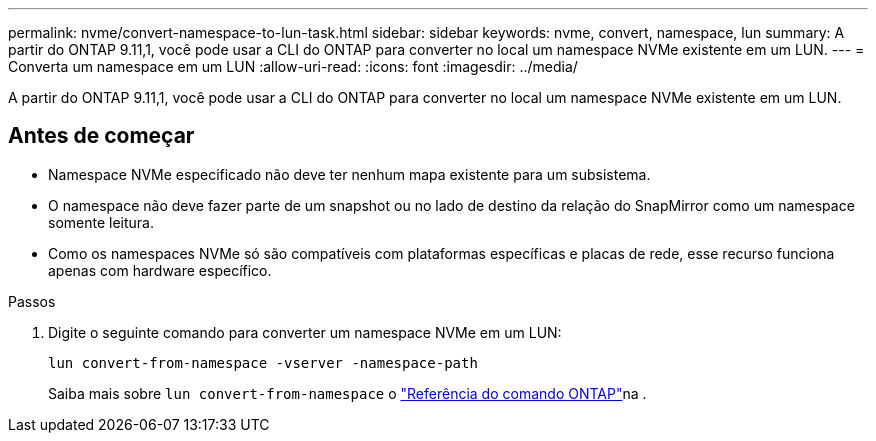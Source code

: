 ---
permalink: nvme/convert-namespace-to-lun-task.html 
sidebar: sidebar 
keywords: nvme, convert, namespace, lun 
summary: A partir do ONTAP 9.11,1, você pode usar a CLI do ONTAP para converter no local um namespace NVMe existente em um LUN. 
---
= Converta um namespace em um LUN
:allow-uri-read: 
:icons: font
:imagesdir: ../media/


[role="lead"]
A partir do ONTAP 9.11,1, você pode usar a CLI do ONTAP para converter no local um namespace NVMe existente em um LUN.



== Antes de começar

* Namespace NVMe especificado não deve ter nenhum mapa existente para um subsistema.
* O namespace não deve fazer parte de um snapshot ou no lado de destino da relação do SnapMirror como um namespace somente leitura.
* Como os namespaces NVMe só são compatíveis com plataformas específicas e placas de rede, esse recurso funciona apenas com hardware específico.


.Passos
. Digite o seguinte comando para converter um namespace NVMe em um LUN:
+
`lun convert-from-namespace -vserver -namespace-path`

+
Saiba mais sobre `lun convert-from-namespace` o link:https://docs.netapp.com/us-en/ontap-cli/lun-convert-from-namespace.html["Referência do comando ONTAP"^]na .


